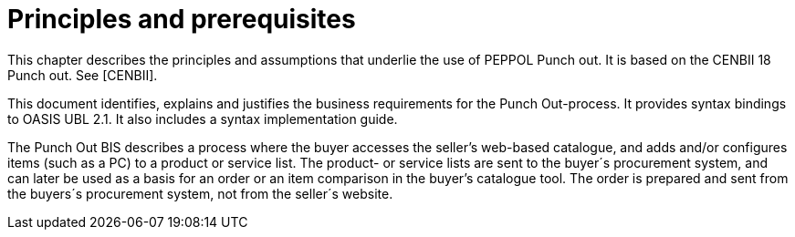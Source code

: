 
[[principles]]
= Principles and prerequisites

This chapter describes the principles and assumptions that underlie the use of PEPPOL Punch out.
It is based on the CENBII 18 Punch out.
See [CENBII].

This document identifies, explains and justifies the business requirements for the Punch Out-process.
It provides syntax bindings to OASIS UBL 2.1. It also includes a syntax implementation guide.

The Punch Out BIS describes a process where the buyer accesses the seller’s web-based catalogue, and adds and/or configures items (such as a PC) to a product or service list.
The product- or service lists are sent to the buyer´s procurement system, and can later be used as a basis for an order or an item comparison in the buyer’s catalogue tool.
The order is prepared and sent from the buyers´s procurement system, not from the seller´s website.
